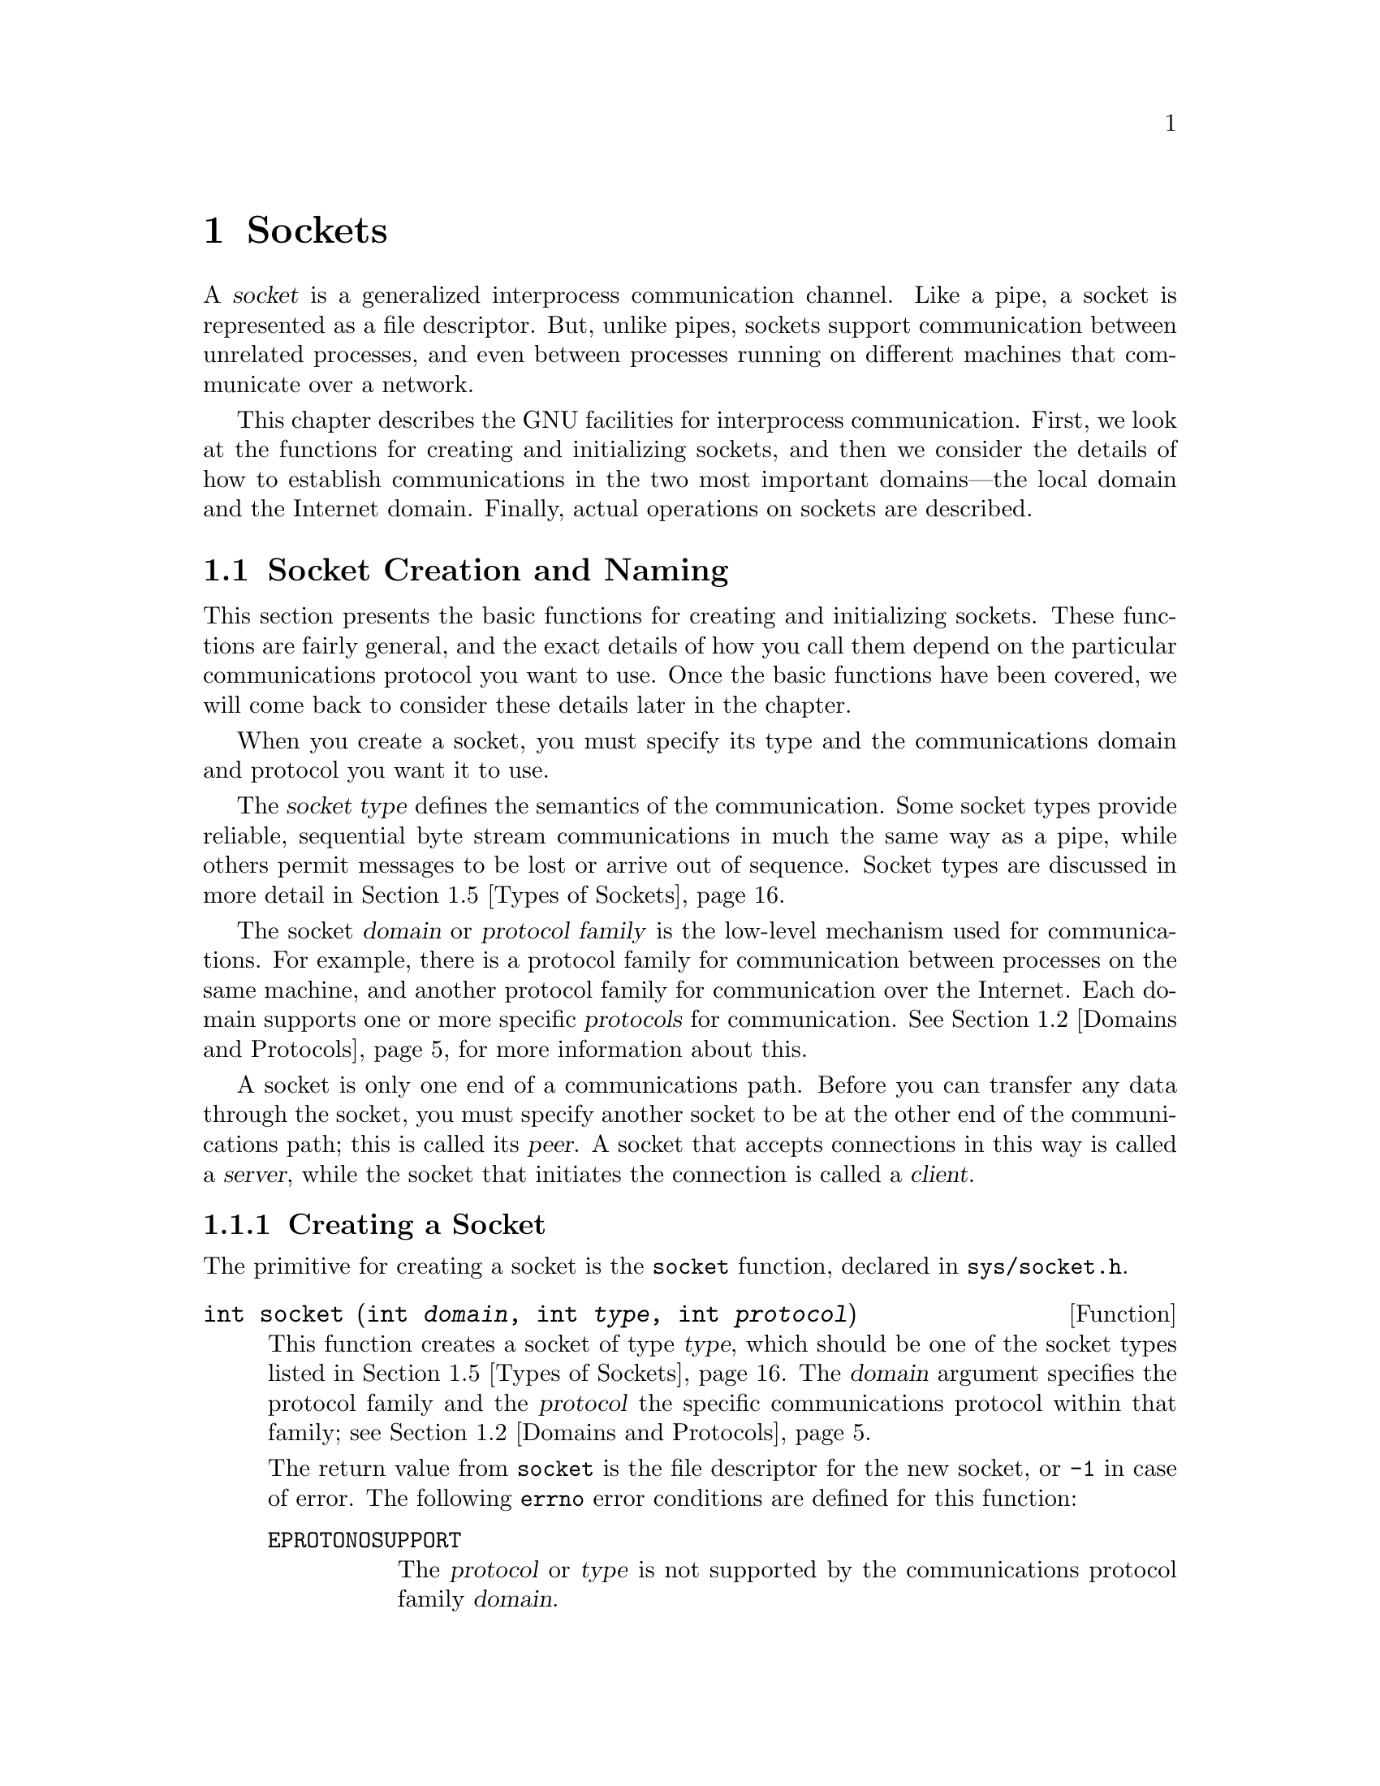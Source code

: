 @node Sockets, Low-Level Terminal Interface, Pipes and FIFOs, Top
@chapter Sockets

@cindex socket
@cindex interprocess communication, with sockets
A @dfn{socket} is a generalized interprocess communication channel.
Like a pipe, a socket is represented as a file descriptor.  But, unlike
pipes, sockets support communication between unrelated processes, and
even between processes running on different machines that communicate
over a network.

This chapter describes the GNU facilities for interprocess
communication.  First, we look at the functions for creating and
initializing sockets, and then we consider the details of how to establish
communications in the two most important domains---the local domain
and the Internet domain.  Finally, actual operations on sockets
are described.

@menu
* Socket Creation and Naming::  Functions for creating and
                                 initializing sockets.
* Domains and Protocols::       How to specify the communications
			         protocol for a socket.
* Local Domain::                Details about the local (Unix) domain.
* Internet Domain::             Details about the Internet domain.
* Types of Sockets::            Different socket types have different
				 semantics for data transmission.
* Byte Stream Sockets::         Operations on sockets with connection
				 state.
* Datagram Socket Operations::  Operations on datagram sockets.
* Socket Options::              Miscellaneous low-level socket options.
@end menu


@node Socket Creation and Naming, Domains and Protocols,  , Sockets
@section Socket Creation and Naming

This section presents the basic functions for creating and initializing
sockets.  These functions are fairly general, and the exact details
of how you call them depend on the particular communications protocol
you want to use.  Once the basic functions have been covered, we will
come back to consider these details later in the chapter.

When you create a socket, you must specify its type and the
communications domain and protocol you want it to use.

@cindex socket type
@cindex type, of a socket
The @dfn{socket type} defines the semantics of the communication.
Some socket types provide reliable, sequential byte stream communications
in much the same way as a pipe, while others permit messages to be
lost or arrive out of sequence.  Socket types are discussed in more
detail in @ref{Types of Sockets}.

@cindex socket domain
@cindex domain, for socket
@cindex protocol family, for socket
@cindex socket protocol family
@cindex protocol, for socket
@cindex socket protocol
The socket @dfn{domain} or @dfn{protocol family} is the low-level
mechanism used for communications.  For example, there is a protocol
family for communication between processes on the same machine, and
another protocol family for communication over the Internet.  Each
domain supports one or more specific @dfn{protocols} for communication.
@xref{Domains and Protocols}, for more information about this.

@cindex peer socket
@cindex server socket
@cindex client socket
A socket is only one end of a communications path.  Before you can
transfer any data through the socket, you must specify another socket to
be at the other end of the communications path; this is called its
@dfn{peer}.  A socket that accepts connections in this way is called a
@dfn{server}, while the socket that initiates the connection is called
a @dfn{client}.

@menu
* Creating a Socket::           How to open a socket.
* Closing a Socket::            How to close a socket.
* Socket Naming::               You must associate a name with a socket
				 before it can receive data.
* Socket Pairs::                These are created like pipes.
@end menu

@node Creating a Socket, Closing a Socket,  , Socket Creation and Naming
@subsection Creating a Socket
@cindex creating a socket
@cindex socket, creating
@cindex opening a socket

The primitive for creating a socket is the @code{socket} function,
declared in @file{sys/socket.h}.
@pindex sys/socket.h

@comment sys/socket.h
@comment BSD
@deftypefun int socket (int @var{domain}, int @var{type}, int @var{protocol})
This function creates a socket of type @var{type}, which should be one
of the socket types listed in @ref{Types of Sockets}.  The @var{domain}
argument specifies the protocol family and the @var{protocol} the
specific communications protocol within that family; see @ref{Domains and
Protocols}.

The return value from @code{socket} is the file descriptor for the new
socket, or @code{-1} in case of error.  The following @code{errno} error
conditions are defined for this function:

@table @code
@item EPROTONOSUPPORT
The @var{protocol} or @var{type} is not supported by the communications
protocol family @var{domain}.

@item EMFILE
The process already has too many file descriptors open.

@item ENFILE
The system already has too many file descriptors open.

@item EACCESS
The process does not have privilege to create a socket of the specified
@var{type} or @var{protocol}.

@item ENOBUFS
The system ran out of internal buffer space.
@end table
@end deftypefun

Sockets are two-way communications channels.  That is, you can read or
write at either end of the connection.  Like pipes, sockets do not
support file positioning operations.


@node Closing a Socket, Socket Naming, Creating a Socket, Socket Creation and Naming
@subsection Closing a Socket
@cindex socket, closing
@cindex closing a socket
@cindex shutting down a socket

When you are finished using a socket, you can simply close its
file descriptor with @code{close}; see @ref{Opening and Closing Files}.
If there is still data waiting to be transmitted over the connection,
normally @code{close} tries to complete this transmission.  You
can control this behavior using the @code{SO_LINGER} socket option;
see @ref{Socket Options}.

To shut down a socket more cleanly, call @code{shutdown} before calling
@code{close}.  This function is declared in @file{sys/socket.h}.
@pindex sys/socket.h

@comment sys/socket.h
@comment BSD
@deftypefun int shutdown (int @var{filedes}, int @var{how})
The @code{shutdown} function shuts down the socket @var{filedes}.  The
@var{how} argument specifies what action to perform:

@table @code
@item 0
Disable further receive operations on this socket.

@item 1
Disable further send operations on this socket.

@item 2
Disable both receive and send operations.
@end table

The return value is @code{0} on success and @code{-1} on failure.  The
following @code{errno} error conditions are defined for this function:

@table @code
@item EBADF
The @var{filedes} is not a valid file descriptor.

@item ENOTSOCK
The @var{filedes} is not a socket.

@item ENOTCONN
The @var{filedes} is not connected.
@end table
@end deftypefun


@node Socket Naming, Socket Pairs, Closing a Socket, Socket Creation and Naming
@subsection Socket Naming

@cindex binding a name to a socket
@cindex socket name binding
When a socket is created with the @code{socket} function, it initially
has no name assigned to it.  Before other processes can send data
to this socket, you must assign it a name.  This process is called
@dfn{binding} the name to the socket, and is performed with the @code{bind}
function.

Only sockets belonging to server processes need to be named.  You can
also call @code{bind} to establish the name of the socket on the client
side, but this is optional; a name is assigned automatically if you
don't.

The details of how sockets are named vary depending on the particular
domain of the socket.  @xref{Local Domain}, or @ref{The Internet
Domain}, for specific information.

Here are descriptions of the functions for setting or inquiring about
the name of a socket.  The prototypes for these functions are in the
header file @file{sys/socket.h}
@pindex sys/socket.h

@comment sys/socket.h
@comment BSD
@deftypefun int bind (int @var{filedes}, struct sockaddr *@var{addr}, size_t @var{length})
The @code{bind} function assigns a name to the socket @var{filedes}.  The
@var{addr} and @var{length} arguments specify the name; the format of this
information depends on the socket domain.

The return value is @code{0} on success and @code{-1} on failure.  The
following @code{errno} error conditions are defined for this function:

@table @code
@item EBADF
The @var{filedes} argument is not a valid file descriptor.

@item ENOTSOCK
The @var{filedes} argument is not a socket.

@item EADDRNOTAVAIL
The specified address is not available on this machine.

@item EADDRINUSE
Some other socket is already using the specified address.

@item EINVAL
The @var{filedes} has already been bound to a name.

@item EACCESS
You do not have permission to access the requested address.
@end table

Additional errors may be detected depending on the particular domain
of the socket.
@end deftypefun

@comment sys/socket.h
@comment BSD
@deftypefun int getsockname (int @var{filedes}, struct sockaddr *@var{addr}, size_t *@var{length_ptr})
The @code{getsockname} information returns information about the name
of the socket @var{filedes} in the locations specified by the @var{addr} 
and @var{length_ptr} arguments.  Note that the @var{length_ptr} is a pointer;
you should initialize it to be the allocation size of @var{addr}, and on
return it contains the actual size of the name.  Again, the format of the
information depends on the socket domain.

The return value is @code{0} on success and @code{-1} on error.  The
following @code{errno} error conditions are defined for this function:

@table @code
@item EBADF
The @var{filedes} argument is not a valid file descriptor.

@item ENOTSOCK
The @var{filedes} argument is not a socket.

@item ENOBUFS
There are not enough internal buffers available for the operation.
@end table
@end deftypefun

@comment sys/socket.h
@comment BSD
@deftp {struct Type} sockaddr
Since the format of socket addresses varies depending on the domain of
the socket, the functions that deal with socket names treat them as a
byte vector prefixed with a code that identifies the format of the data
which follows.  In the function prototypes, this is declared as a
@code{struct sockaddr *}, but in actual practice there is a separate
@code{struct} type for each address family.  You just cast the pointer
as necessary.

The basic @code{struct sockaddr} type has the following members:

@table @code
@item unsigned short int sa_family
This is the socket address family, and identifies the format of the
data which follows.

@item char sa_data[14]
This is the actual socket address data.  
@end table
@end deftp

You can use these symbolic constants to identify the address family:

@comment sys/socket.h
@comment BSD
@deftypevr Macro int AF_UNSPEC
This is the unspecified address family.
@end deftypevr

@comment sys/socket.h
@comment GNU
@deftypevr Macro int AF_LOCAL
This is the address family for sockets in the local domain.  @xref{The
Local Domain}.

@strong{Incomplete:}  This isn't actually in the header file yet!!!
@end deftypevr

@comment sys/socket.h
@comment BSD
@deftypevr Macro int AF_UNIX
This is a synonym for @code{AF_LOCAL}.
@end deftypevr

@comment sys/socket.h
@comment BSD
@deftypevr Macro int AF_INET
This is the address family for sockets in the Internet domain.
@xref{Internet Domain}.
@end deftypevr

@strong{Incomplete:}  There are a bunch more of these.


@node Socket Pairs,  , Socket Naming, Socket Creation and Naming
@subsection Socket Pairs
@cindex creating a socket pair
@cindex socket pair
@cindex opening a socket pair

A @dfn{socket pair} consists of a pair of connected (but unnamed)
sockets.  It is very similar to a pipe and is used in much the same way.
Socket pairs are created with the @code{socketpair} function, declared
in @file{sys/socket.h}.  (Compare this function with the @code{pipe}
function; see @ref{Creating a Pipe}.)
@pindex sys/socket.h

@comment sys/socket.h
@comment BSD
@deftypefun int socketpair (int @var{domain}, int @var{type}, int @var{protocol}, int @var{filedes}[2])
This function creates a socket pair, returning the file descriptors in
@code{@var{filedes}[0]} and @code{@var{filedes}[1]}.  The socket pair
is a full-duplex communications channel, so that both reading and writing
may be performed at either end.

The @var{domain}, @var{type}, and @var{protocol} are interpreted as for
the @code{socket} function; see @ref{Creating a Socket}.

The @code{socketpair} function returns @code{0} on success and @code{-1}
on failure.  The following @code{errno} error conditions are defined
for this function:

@table @code
@item EMFILE
The process has too many file descriptors open.

@item EAFNOSUPPORT
The specified address family is not supported.

@item EPROTONOSUPPORT
The specified protocol is not supported.

@item EOPNOTSUPP
The specified protocol does not support the creation of socket pairs.
@end table

@strong{Incomplete:}  The BSD manual says socket pairs are only supported
in the local domain.  Is this true of the GNU system also?
@end deftypefun



@node Domains and Protocols, Local Domain, Socket Creation and Naming, Sockets
@section Domains and Protocols

The header file @file{sys/socket.h} defines these symbolic constants
that name various domains (or protocol families).  You can use these
macros as values for the @var{domain} argument to the @code{socket} or
@code{socketpair} functions.
@pindex sys/socket.h

@comment sys/socket.h
@comment GNU
@deftypevr Macro int PF_LOCAL
This is the domain local to the host machine.  The local domain is
discussed in more detail in @ref{Local Domain}.

@strong{Incomplete:}  This isn't actually in the header file yet!!!
@end deftypevr

@comment sys/socket.h
@comment BSD
@deftypevr Macro int PF_UNIX
This is a synonym for @code{PF_LOCAL}.
@end deftypevr

@comment sys/socket.h
@comment BSD
@deftypevr Macro int PF_INET
This is the Internet protocol (IP) family.  @xref{Internet Domain},
for more information.
@end deftypevr

@strong{Incomplete:} These are only the most important protocol
families.  This chapter includes detailed information about socket
naming conventions and specific protocols for these domains.  There
are several other domains defined in @file{sys/socket.h}, but who
knows about the details of using them?

Each domain can support multiple protocols.  Normally, though, you can
just use the default protocol for the domain.  You do this by providing
a value of @code{0} as the @var{protocol} argument when creating a
socket with @code{socket} or @code{socketpair}.


@node Local Domain, Internet Domain, Domains and Protocols, Sockets
@section The Local Domain
@cindex local domain, for sockets

This section describes the details of the local domain, @code{PF_LOCAL}.
This is also known as the Unix domain, @code{PF_UNIX}.

In the local domain, socket names are file names.  This effectively
allows processes on hosts that share a common file system to
communicate.

You can specify any file name you want as the name of the socket.
However, you must have write permission on the directory containing the
file.  It's typical to put these files in the @file{/tmp} directory.

@strong{Incomplete:}  Can you fiddle with file protections to restrict
access to the socket?

The structure for specifying socket names in the local domain is
defined in the header file @file{sys/un.h}:
@pindex sys/un.h

@comment sys/un.h
@comment BSD
@deftp {struct Type} sockaddr_un
This structure is used to specify local domain socket addresses.  It has
the following members:

@table @code
@item short int sun_family
This identifies the address family or format of the socket address.  You
should assign a value of @code{AF_LOCAL} (or @code{AF_UNIX}) to this
member.  @xref{Socket Naming}.

@item char sun_path[108]
This is the file name to use.
@end table
@end deftp

The @var{length} parameter associated with socket names in the local
domain is computed as the sum of the size of the address family
component of the address structure, and the string length (@emph{not}
the allocation size!) of the file name string.

After you close a socket in the local domain, you should delete the file.
Use @code{unlink} or @code{remove} to do this; see @ref{Deleting Files}.

The default communications protocol (protocol number @code{0}) is the
only one supported by the local domain.

@strong{Incomplete:}  Is this correct?  I couldn't find any mention
of other protocols.

Here is an example showing how to create and name a socket in the local
domain.

@comment This example is from lsockserver.c.
@example
#include <sys/socket.h>
#include <stdio.h>
#include <sys/un.h>
#include <errno.h>
#include <stdlib.h>

int make_named_socket (const char *filename)
@{
  struct sockaddr_un name;
  int sock, status;
  size_t size;

  /* @r{Create the socket.} */
  
  sock = socket (PF_UNIX, SOCK_DGRAM, 0);
  if (sock < 0) @{
    perror ("socket");
    exit (EXIT_FAILURE);
  @}

  /* @r{Bind a name to the socket.} */

  name.sun_family = AF_UNIX;
  strcpy (name.sun_path, filename);
  size = strlen (name.sun_path) + sizeof (name.sun_family);
  status = bind (sock, (struct sockaddr *)&name, size);
  if (size < 0) @{
    perror ("bind");
    exit (EXIT_FAILURE);
  @}

  return sock;
@}
@end example

@node Internet Domain, Types of Sockets, Local Domain, Sockets
@section The Internet Domain
@cindex Internet domain, for sockets

This section describes the details the protocols and socket naming
conventions used in the Internet domain, @code{PF_INET}.

@menu
* Protocols Database::          Selecting a communications protocol.
* Internet Socket Naming::      How socket names are specified in the
                                 Internet domain.
* Internet Host Addresses::     Hosts are assigned addresses that are
                                 numbers. 
* Hosts Database::              A host may also have a symbolic host name.
* Services Database::           Ports may also have symbolic names.
* Networks Database::           There is also a database for network names.
* Byte Order Conversion::       Different hosts may use different byte
                                 ordering conventions; you need to
                                 canonicalize host address and port
                                 numbers. 
* Internet Socket Example::     Putting it all together.
@end menu

@node Protocols Database, Internet Socket Naming,  , Internet Domain
@subsection Protocols Database
@cindex protocols database

@cindex TCP (Internet protocol)
The default communications protocol for the Internet domain is TCP
(``transmission control protocol'').  This is adequate for just about
all normal purposes.  Unless you are trying to do something really
wizardly, just specify the default protocol @code{0} when you create the
socket, and don't bother with the rest of this section.

@pindex /etc/protocols
Internet protocols are generally specified by a name instead of a
number.  The network protocols that a host knows about are stored in a
database.  This is usually either derived from the file
@file{/etc/protocols}, or it may be an equivalent provided by a name
server.  You look up the protocol number associated with a named
protocol in the database using the @code{getprotobyname} function.

Here are detailed descriptions of the utilities for accessing the
protocols database.  These are declared in @file{netdb.h}.
@pindex netdb.h

@comment netdb.h
@comment BSD
@deftp {struct Type} protoent
This data type is used to represent entries in the network protocols
database.  It has the following members:

@table @code
@item char *p_name
This is the official name of the protocol.

@item char **p_aliases
These are alternate names for the protocol, specified as an array of
strings.  The last element of the array is a null pointer.

@item int p_proto
This is the protocol number; use this member as the @var{protocol}
argument to @code{socket}.
@end table
@end deftp

You can use @code{getprotobyname} and @code{getprotobynumber} to search
the protocols database for a specific protocol.  The information is
returned in a statically-allocated structure; you must copy the
information if you need to save it across calls.

@comment netdb.h
@comment BSD
@deftypefun {struct protoent *} getprotobyname (const char *@var{name})
The @code{getprotobyname} function returns information about the network
protocol named @var{name}.  If the lookup fails, a null pointer is
returned.
@end deftypefun

@comment netdb.h
@comment BSD
@deftypefun {struct protoent *} getprotobynumber (int @var{protocol})
The @code{getprotobynumber} function returns information about the
network protocol with number @var{protocol}.  If the lookup fails, a
null pointer is returned.
@end deftypefun

You can also scan the protocols database by using @code{setprotoent},
@code{getprotoent}, and @code{endprotoent}.

@comment netdb.h
@comment BSD
@deftypefun void setprotoent (int @var{stayopen})
This function opens and rewinds the protocols database.  If the
@var{stayopen} argument is true, the database stays open after calls to
@code{getprotobyname} or @code{getprotobynumber}.
@end deftypefun

@comment netdb.h
@comment BSD
@deftypefun {struct protoent *} getprotoent (void)
This function returns the next entry in the protocols database.  A null
pointer is returned if there are no more entries.
@end deftypefun

@comment netdb.h
@comment BSD
@deftypefun void endprotoent (void)
This function closes the protocols database.
@end deftypefun


@node Internet Socket Naming, Internet Host Addresses, Protocols Database, Internet Domain
@subsection Internet Socket Naming

In the Internet domain, socket names are a triple consisting of a
protocol, a host address, and a port on that host.  The protocol is
implicit, however; all this really means is that different protocols can
use the same port numbers without colliding, and you have to be careful
to use the right protocol that the server is expecting.

The data type for representing socket addresses in the Internet domain
is defined in the header file @file{netinet/in.h}.
@pindex netinet/in.h

@comment netinet/in.h
@comment BSD
@deftp {struct Type} sockaddr_in
This is the data type used to represent socket addresses in the
Internet domain.  It has the following members:

@table @code
@item short int sin_family
This identifies the address family or format of the socket address.  You
should assign a value of @code{AF_INET} to this member.  @xref{Socket Naming}.

@item unsigned short int sin_port
This is the port number.  @xref{Services Database}, for information about
what to put in this member.

@item struct in_addr sin_addr
This is the Internet address of the host machine.  @xref{Internet Host
Addresses}, and @ref{Hosts Database}, for information about how to
get a value to store here.
@end table
@end deftp

The @var{length} parameter associated with socket names in the Internet
domain is computed as @code{sizeof (struct sockaddr_in)}.


@node Internet Host Addresses, Hosts Database, Internet Socket Naming, Internet Domain
@subsection Internet Host Addresses

@cindex host address, Internet
@cindex Internet host address
The first step in building a socket name in the Internet domain is
determining the @dfn{host address}.  This is an identifier that
uniquely identifies a particular machine on the Internet.

Host addresses are represented internally as @code{struct in_addr}
objects, although in some situations you need to cast this to a
@code{unsigned long int} or just treat it as a block of memory; unfortunately,
the interfaces to the various functions for manipulating addresses are
not at all consistent about this.

Externally, host addresses are specified as strings like
@samp{128.52.46.32}.  A machine may also have a @dfn{host name} that is
a string; for example, @samp{churchy.gnu.ai.mit.edu}.  This section
discusses the numeric form of host addresses only.  To map a host name
onto an address, you need to call @code{gethostbyname}; this function is
discussed in @ref{Hosts Database}.

@cindex network number
@cindex local network address number
An Internet host address is a number containing of four bytes of data,
and consists of a @dfn{network number} and a @dfn{local network address
number} within that network.  Network numbers are registered with the
Network Information Center (NIC), and are divided into three
classes---A, B, and C.  The local network address numbers of individual
machines are registered with the administrator of the particular
network.

Class A networks have single-byte addresses in the range 0 to 127.
There are only a small number of Class A networks, but they can each
support a very large number of hosts.  Medium-sized Class B networks
have two-byte addresses, with the first byte in the range 128 to 191.
Class C networks are the smallest; they have three-byte addresses, with
the first byte in the range 192-255.  The remaining bytes of the
Internet address specify the local network address number.

The Class A network 0 is reserved for broadcast to all networks.  In
addition, the host number 0 within each network is reserved for broadcast 
to all hosts in that network.

The Class A network 127 is reserved for loopback; you can always use
the Internet address @samp{127.0.0.1} to refer to the host machine.

Since a single machine can be a member of multiple networks, it can have
multiple Internet host addresses.  However, there is never more than one
machine with the same host address.

@cindex standard dot notation, for Internet addresses
@cindex dot notation, for Internet addresses
There are four forms of the @dfn{standard dot notation} for Internet
addresses:

@table @code
@item @var{a}.@var{b}.@var{c}.@var{d}
This specifies all four bytes of the address individually.

@item @var{a}.@var{b}.@var{c}
The last part of the address, @var{c}, is interpreted as a 2-byte quantity.
This is useful for specifying host addresses in a Class B network with
network address number @code{@var{a}.@var{b}}.

@item @var{a}.@var{b}
The last part of the address, @var{c}, is interpreted as a 3-byte quantity.
This is useful for specifying host addresses in a Class A network with
network address number @var{a}.

@item @var{a}
If only one part is given, this corresponds directly to the host address
number.
@end table

Within each part of the address, the usual C conventions for specifying
the radix apply.  In other words, a leading @samp{0x} or @samp{0X} implies
hexadecimal radix; a leading @samp{0} implies octal; and otherwise decimal
radix is assumed.

The following basic definitions for Internet addresses appear in the
header file @file{netinet/in.h}:
@pindex netinet/in.h

@comment netinet/in.h
@comment BSD
@deftp {struct Type} in_addr
This is the data type representing an Internet host address.  You can
cast this structure type to a @code{unsigned long int} to get the host address
number.
@end deftp

@comment netinet/in.h
@comment BSD
@deftypevr Macro {unsigned long int} INADDR_ANY
This constant can be used to specify the address of the host computer;
it is essentially equivalent to saying that any of the host addresses of
the machine the program is running on may be used by connection
requests.
@end deftypevr

These additional functions for manipulating Internet addresses are
declared in @file{arpa/inet.h}:
@pindex arpa/inet.h

@comment arpa/inet.h
@comment BSD
@deftypefun {unsigned long int} inet_addr (const char *@var{name})
This function converts the address @var{name} from the standard dot
notation into a host address number.
@end deftypefun

@comment arpa/inet.h
@comment BSD
@deftypefun {unsigned long int} inet_network (const char *@var{name})
This function extracts the network address number from the address 
@var{name}, which is given in the standard dot notation.
@end deftypefun

@comment arpa/inet.h
@comment BSD
@deftypefun {char *} inet_ntoa (struct in_addr @var{addr})
This function converts the Internet address @var{addr} to a string in
the standard dot notation.  The return value is a pointer into a
statically-allocated buffer; this can be overwritten on subsequent calls,
so you should copy the data if you need to save it.
@end deftypefun

@comment arpa/inet.h
@comment BSD
@deftypefun {struct in_addr} inet_makeaddr (int @var{net}, int @var{lna})
This function makes an Internet host address by combining the 
network number @var{net} with the local network address number @var{lna}.
@end deftypefun

@comment arpa/inet.h
@comment BSD
@deftypefun int inet_lnaof (struct in_addr @var{addr})
This function returns the local network address number part of the Internet
host address @var{addr}.
@end deftypefun

@comment arpa/inet.h
@comment BSD
@deftypefun int inet_netof (struct in_addr @var{addr})
This function returns the network address number part of the Internet host
address @var{addr}.
@end deftypefun

All of the functions listed in this section represent Internet addresses
in network byte order, and network numbers and local network address
numbers in host byte order.  @xref{Byte Order Conversion}.


@node Hosts Database, Services Database, Internet Host Addresses, Internet Domain
@subsection Hosts Database
@cindex hosts database
@cindex converting host name to address
@cindex converting host address to name

Besides the standard dot notation for Internet addresses, you can also
refer to a host by a symbolic name.  The advantage of a symbolic name is
that it is usually easier to remember.  For example, the machine with
Internet address @samp{128.52.46.32} is also known as
@samp{churchy.gnu.ai.mit.edu}; and other machines that belong to the
same network can reference it simply as @samp{churchy}.

@pindex /etc/hosts
Internally, the system uses a database to keep track of the mapping
between host names and host numbers.  This database is usually either
the file @file{/etc/hosts} or an equivalent provided by a name server.
The utilities for accessing this database are declared in @file{netdb.h}.
@pindex netdb.h

@comment netdb.h
@comment BSD
@deftp {struct Type} hostent
This data type is used to represent an entry in the hosts database.  It
has the following members:

@table @code
@item char *h_name
This is the ``official'' name of the host.

@item char **h_aliases
These are alternative names for the host, represented as a null-terminated
vector of strings.

@item int h_addrtype
This is the host address type; its value is always @code{AF_INET}.
@xref{Socket Naming}.

@item int h_length
This is the length, in bytes, of each address.

@item char **h_addr_list
This is the vector of addresses for the host.  (Recall that the host
might be connected to multiple networks and have different addresses on
each one.)  The vector is terminated by a null pointer.

@item char *h_addr
This is a synonym for @code{h_addr_list[0]}; in other words, it is the
first host address.
@end table
@end deftp

As far as the host database is concerned, each address is just a block
of memory @code{h_length} bytes long.  But in other contexts there is an
implicit assumption that you can cast this to a @code{struct in_addr} or
a @code{unsigned long int}.  Host addresses in a @code{struct hostent}
structure are always given in network byte order; see @ref{Byte Order
Conversion}.

You can use @code{gethostbyname} or @code{gethostbyaddr} to search the
hosts database for information about a particular host.  The information
is returned in a statically-allocated structure; you must copy the
information if you need to save it across calls.

@comment netdb.h
@comment BSD
@deftypefun {struct hostent *} gethostbyname (const char *@var{name})
The @code{gethostbyname} function returns information about the host
named @var{name}.  If the lookup fails, a null pointer is returned.
@end deftypefun

@comment netdb.h
@comment BSD
@deftypefun {struct hostent *} gethostbyaddr (const char *@var{addr}, int @var{length}, int @var{type})
The @code{gethostbyaddr} function returns information about the host
with Internet address @var{addr}.  The @var{length} argument is the size
(in bytes) of the @var{addr}.  The @var{type} is the type of the
address; for an Internet address, specify a value of @code{AF_INET}.

If the lookup fails, a null pointer is returned.
@end deftypefun

@vindex h_errno
If the name lookup by @code{gethostbyname} or @code{gethostbyaddr}
fails, you can get more information about the specific error code by
looking at the value of the variable @code{h_errno}.  If your program
uses this variable, you need to declare it like this:

@example
extern int h_errno;
@end example

The value of @code{h_errno} can be one of the following symbolic constants:

@comment netdb.h
@comment BSD
@deftypevr Macro int HOST_NOT_FOUND
No such host is known.
@end deftypevr

@comment netdb.h
@comment BSD
@deftypevr Macro int TRY_AGAIN
This condition happens when the name server could not be contacted.
If you trying again later, the request may succeed.
@end deftypevr

@comment netdb.h
@comment BSD 
@deftypevr Macro int NO_RECOVERY 
A non-recoverable error occurred.
@end deftypevr

@comment netdb.h
@comment BSD
@deftypevr Macro int NO_ADDRESS
The host database contains an entry for the name, but it doesn't have an
associated Internet address.
@end deftypevr

@strong{Incomplete:} Is there some similar error-reporting mechanism
for the other server-based databases?  

You can also scan the hosts database using @code{sethostent},
@code{gethostent}, and @code{endhostent}.

@comment netdb.h
@comment BSD
@deftypefun void sethostent (int @var{stayopen})
This function opens and rewinds the hosts database.  If the
@var{stayopen} argument is true, the database stays open after calls to
@code{gethostbyname} or @code{gethostbyaddr}.
@end deftypefun

@comment netdb.h
@comment BSD
@deftypefun {struct hostent *} gethostent (void)
This function returns the next entry in the hosts database.  A null
pointer is returned if there are no more entries.
@end deftypefun

@comment netdb.h
@comment BSD
@deftypefun void endhostent (void)
This function closes the hosts database.
@end deftypefun


@node Services Database, Networks Database, Hosts Database, Internet Domain
@subsection Services Database
@cindex services database
@cindex converting service name to port number
@cindex converting port number to service name

Once you have figured out the address of the host you wish to talk to,
the next step is to figure out which specific port on that machine to
use.

Port numbers less than 1024 are reserved for ``well-known'' services, or
system daemons such as the servers for @code{finger} and @code{telnet}.
Again, there is a database that keeps track of these, and you can use
the @code{getservbyname} function to map a service name onto a port
number.

Typically, only privileged system-level processes that are run
automatically are registered in the services database.  If you are
writing your own user-level server, you can simply choose an arbitrary
port number greater than or equal to 1024 for it to accept connections
on.

There aren't any built-in protection mechanisms for controlling
access to ports.  If you want to restrict access to your server, you
should have it examine the addresses associated with connection requests
or implement some other handshaking or identification protocol.

@pindex /etc/services
The database that keeps track of ``well-known'' services is usually
either the file @file{/etc/services} or an equivalent from a name server.
You can use these utilities, declared in @file{netdb.h}, to access
the services database.
@pindex netdb.h

@comment netdb.h
@comment BSD
@deftp {struct Type} servent
This data type holds information about entries from the services database.
It has the following members:

@table @code
@item char *s_name
This is the ``official'' name of the service.

@item char **s_aliases
These are alternate names for the service, represented as an array of
strings.  A null pointer terminates the array.

@item int s_port
This is the port number for the service.  Port numbers are given in
network byte order; see @ref{Byte Order Conversion}.

@item char *s_proto
This is the name of the protocol to use with this service.
@xref{Protocols Database}.
@end table
@end deftp

To get information about a particular service, use the
@code{getservbyname} or @code{getservbyport} functions.  The information
is returned in a statically-allocated structure; you must copy the
information if you need to save it across calls.

@comment netdb.h
@comment BSD
@deftypefun {struct servent *} getservbyname (const char *@var{name}, const char *@var{proto})
The @code{getservbyname} function returns information about the service
named @var{name} using protocol @var{proto}.  If the lookup fails, a
null pointer is returned.
@end deftypefun

@comment netdb.h
@comment BSD
@deftypefun {struct servent *} getservbyport (int @var{port}, const char *@var{proto})
The @code{getservbyport} function returns information about the service
at port @var{port} using protocol @var{proto}.  If the lookup fails, a
null pointer is returned.
@end deftypefun

You can also scan the services database using @code{setservent},
@code{getservent}, and @code{endservent}.

@comment netdb.h
@comment BSD
@deftypefun void setservent (int @var{stayopen})
This function opens and rewinds the services database.  If the
@var{stayopen} argument is true, the database stays open after calls to
@code{getservbyname} or @code{getservbyport}.
@end deftypefun

@comment netdb.h
@comment BSD
@deftypefun {struct servent *} getservent (void)
This function returns the next entry in the services database.  A null
pointer is returned if there are no more entries.
@end deftypefun

@comment netdb.h
@comment BSD
@deftypefun void endservent (void)
This function closes the services database.
@end deftypefun


@node Networks Database, Byte Order Conversion, Services Database, Internet Domain
@subsection Networks Database
@cindex networks database
@cindex converting network number to network name
@cindex converting network name to network number

@pindex /etc/networks
There is also a database that keeps track of all the known networks.
This is usually either the file @file{/etc/networks} or an equivalent
from a name server.  

The following utilities for accessing the networks database are declared
in @file{netdb.h}.  You usually don't have to worry about the networks
database to write a program that uses sockets; the information is
presented here for completeness only.
@pindex netdb.h

@comment netdb.h
@comment BSD
@deftp {struct Type} netent
This data type is used to represent information about entries in the
networks database.  It has the following members:

@table @code
@item char *n_name
This is the ``official'' name of the network.

@item char **n_aliases
These are alternative names for the network, represented as a vector
of strings.  A null pointer terminates the array.

@item int n_addrtype
This is the type of the network number; this is always equal to
@code{AF_INET} for Internet networks.

@item unsigned long int n_net
This is the network number.  Network numbers are returned in host
byte order; see @ref{Byte Order Conversion}.
@end table
@end deftp

Use the @code{getnetbyname} or @code{getnetbyaddr} functions to search
the networks database for information about a specific network.  The
information is returned in a statically-allocated structure; you must
copy the information if you need to save it.

@comment netdb.h
@comment BSD
@deftypefun {struct netent *} getnetbyname (const char *@var{name})
The @code{getnetbyname} function returns information about the network
named @var{name}.  If the lookup fails, a null pointer is returned.
@end deftypefun

@comment netdb.h
@comment BSD
@deftypefun {struct netent *} getnetbyaddr (long @var{net}, int @var{type})
The @code{getnetbyaddr} function returns information about the network
of type @var{type} with number @var{net}.  You should specify a value of
@code{AF_INET} for the @var{type} argument for Internet networks.  

If the lookup fails, a null pointer is returned.
@end deftypefun

You can also scan the networks database using @code{setnetent},
@code{getnetent}, and @code{endnetent}.

@comment netdb.h
@comment BSD
@deftypefun void setnetent (int @var{stayopen})
This function opens and rewinds the networks database.  If the
@var{stayopen} argument is true, the database stays open after calls to
@code{getnetbyname} or @code{getnetbyaddr}.
@end deftypefun

@comment netdb.h
@comment BSD
@deftypefun {struct netent *} getnetent (void)
This function returns the next entry in the networks database.  A null
pointer is returned if there are no more entries.
@end deftypefun

@comment netdb.h
@comment BSD
@deftypefun void endnetent (void)
This function closes the networks database.
@end deftypefun


@node Byte Order Conversion, Internet Socket Example, Networks Database, Internet Domain
@subsection Byte Order Conversion
@cindex byte order conversion, for socket
@cindex converting byte order

@cindex network byte order
Finally, there is one more wrinkle: the byte ordering of the data in the
@code{sin_port} and @code{sin_addr} members of the @code{sockaddr_in}
structure must be canonicalized into the @dfn{network byte order}.  This
ensures that machines that use different native byte ordering conventions
can still talk to each other.  If you don't do this, your program may fail
when running on or talking to other kinds of machines.

If you use @code{getservbyname} and @code{gethostbyname} or
@code{inet_addr} to get the port number and host address, the values are
already in the network byte order, and you can copy them directly into
the @code{sockaddr_in} structure.

Otherwise, you have to convert the values explicitly.  Use
@code{htons} and @code{ntohs} to convert values for the @code{sin_port}
member.  Use @code{htonl} and @code{ntohl} to convert values for the
@code{sin_addr} member.  (Remember, @code{struct in_addr} is equivalent
to @code{unsigned long int}.)  These functions are declared in
@file{netinet/in.h}.
@pindex netinet/in.h

@comment netinet/in.h
@comment BSD
@deftypefun {unsigned short int} htons (unsigned short int @var{hostshort})
This function converts the @code{short} integer @var{hostshort} from
host byte order to network byte order.
@end deftypefun

@comment netinet/in.h
@comment BSD
@deftypefun {unsigned short int} ntohs (unsigned short int @var{netshort})
This function converts the @code{short} integer @var{netshort} from
network byte order to host byte order.
@end deftypefun

@comment netinet/in.h
@comment BSD
@deftypefun {unsigned long int} htonl (unsigned long int @var{hostlong})
This function converts the @code{long} integer @var{hostlong} from
host byte order to network byte order.
@end deftypefun

@comment netinet/in.h
@comment BSD
@deftypefun {unsigned long int} ntohl (unsigned long int @var{netlong})
This function converts the @code{long} integer @var{netlong} from
network byte order to host byte order.
@end deftypefun

@node Internet Socket Example,  , Byte Order Conversion, Internet Domain
@subsection Internet Socket Example

Here is an example showing how to create and name a socket in the
Internet domain.  Since the newly created socket exists on the local
machine that the program is running on, this example uses @code{INADDR_ANY}
as the host address.

@comment This example is from isockserver.c.
@example
#include <sys/socket.h>
#include <netdb.h>
#include <netinet/in.h>
#include <sys/types.h>
#include <stdio.h>
#include <errno.h>
#include <stdlib.h>

int make_socket (unsigned short int port)
@{
  int sock, status;
  struct sockaddr_in name;
  unsigned long int addr;

  /* @r{Create the socket.} */
  sock = socket (PF_INET, SOCK_STREAM, 0);
  if (sock < 0) @{
    perror ("socket");
    exit (EXIT_FAILURE);
  @}

  /* @r{Give the socket a name.} */
  name.sin_family = AF_INET;
  name.sin_port = htons (port);
  addr = htonl (INADDR_ANY);
  memcpy (&name.sin_addr, &addr, sizeof (addr));
  status = bind (sock, (struct sockaddr *)&name, sizeof (name));
  if (status < 0) @{
    perror ("bind");
    exit (EXIT_FAILURE);
  @}

  return sock;
@}
@end example

Here is another example, showing how you can fill in a @code{sockaddr_in}
structure, given a host name string and a port number:

@comment This example is from isockclient.c.
@example
void init_sockaddr (struct sockaddr_in *name, const char *hostname,
                    unsigned short int port)
@{
  struct hostent *hostinfo;

  name->sin_family = AF_INET;
  name->sin_port = htons (PORT);
  hostinfo = gethostbyname (SERVERHOST);
  if (!hostinfo) @{
    fprintf (stderr, "Unknown host %s.\n", SERVERHOST);
    exit (EXIT_FAILURE);
  @}
  memcpy (&name->sin_addr, hostinfo->h_addr, sizeof (unsigned long int));
@}
@end example


@node Types of Sockets, Byte Stream Sockets, Internet Domain, Sockets
@section Types of Sockets

The GNU library includes support for several different kinds of sockets,
each with different characteristics.  This section describes the
supported socket types.  The symbolic constants listed here are
defined in @file{sys/socket.h}.
@pindex sys/socket.h

Each socket type has a number of attributes that characterize it.

@itemize @bullet
@cindex datagram
@item
Data may be organized as a byte stream, or as a @dfn{datagram} or
message packet.  In the latter case, record boundaries between
messages are preserved.

@item
The socket may maintain a connection to one particular peer socket, or
messages may be addressed individually.

@item
Lost messages or messages received with errors may be retransmitted
automatically, or simply ignored.  

@item
Messages may be guaranteed to arrive in sequence, or permitted to
arrive out of order or be duplicated.
@end itemize

@comment sys/socket.h
@comment BSD
@deftypevr Macro int SOCK_STREAM
The @code{SOCK_STREAM} socket type is similar to a pipe; it provides
a byte stream based communications channel with connection state
and reliable, sequential transmission of messages.

Operations on this type of stream are covered in detail in @ref{Byte
Stream Socket Operations}.
@end deftypevr

@comment sys/socket.h
@comment BSD
@deftypevr Macro int SOCK_DGRAM
The @code{SOCK_DGRAM} socket type is used for sending individually-addressed
datagrams.  This kind of socket does not guarantee reliable or sequential
transmission of messages.  It is typically used in situations where
it is acceptible to simply resend the message if no response is seen
in a reasonable amount of time.

@ref{Datagram Socket Operations}, contains detailed information about
how to use sockets of this type.
@end deftypevr

@comment sys/socket.h
@comment BSD
@deftypevr Macro int SOCK_SEQPACKET
This socket type is similar to @code{SOCK_STREAM}, except that messages
are sent by datagrams rather than as bytes.  This socket type may not
be supported by all protocols.
@end deftypevr

@comment sys/socket.h
@comment BSD
@deftypevr Macro int SOCK_RDM
This socket type is similar to @code{SOCK_DGRAM}, except that reliable
delivery of datagrams is guaranteed.  This socket type may not be
supported by all protocols.
@end deftypevr

@comment sys/socket.h
@comment BSD
@deftypevr Macro int SOCK_RAW
This socket type provides access to internal network protocols and
interfaces.  Ordinary user programs usually have no need to use this
socket type.
@end deftypevr


@node Byte Stream Sockets, Datagram Socket Operations, Types of Sockets, Sockets
@section Byte Stream Socket Operations
@cindex byte stream socket

This section describes operations on sockets that have connection state, 
such as @code{SOCK_STREAM} sockets.

@iftex
@itemize @bullet
@item
@ref{Establishing a Connection}, describes how two processes establish a
connection.

@item
@ref{Transferring Data}, describes how data is transferred through the
connected socket.
@end itemize
@end iftex

@menu
* Establishing a Connection::   The socket must be connected before it
                                 can transmit data.
* Transferring Data::           How to send and receive data.
* Byte Stream Socket Example::  An example program.
* Out-of-Band Data::            This is an advanced feature.
@end menu

@node Establishing a Connection, Transferring Data,  , Byte Stream Sockets
@subsection Establishing a Connection
@cindex connecting a socket
@cindex socket, connecting

Before two processes can exchange data through a socket, they must
establish a connection.  One process acts as a server and waits
for a connection by calling the @code{listen} and @code{accept}
function; the other process acts as the client and initiates the
connection by calling the @code{connect} function.

@comment sys/socket.h
@comment BSD
@deftypefun int connect (int @var{filedes}, struct sockaddr *@var{addr}, size_t @var{length})
The @code{connect} function initiates a connection from the socket with
file descriptor @var{filedes} to the socket whose address is specified
by the @var{addr} and @var{length} arguments.  @xref{Socket Naming}, for
information about how these arguments are interpreted.

The normal return value from @code{connect} is @code{0}.  If an error
occurs, @code{connect} returns @code{-1}.  The following @code{errno}
error conditions are defined for this function:

@table @code
@item EBADF
The @var{filedes} is not a valid file descriptor.

@item ENOTSOCK
The @var{filedes} is not a socket.

@item EADDRNOTAVAIL
The specified address is not available on this machine.

@item EAFNOSUPPORT
The address family of the @var{addr} is not supported by this socket.

@item EISCONN
The socket is already connected.

@item ETIMEDOUT
The attempt to establish the connection timed out.

@item ECONNREFUSED
The attempt to establish the connection was actively refused by the peer.

@item ENETUNREACH
The network isn't reachable from this host.

@item EADDRINUSE
The socket address is already in use.

@item EINPROGRESS
The socket is non-blocking and the connection could not be established
immediately.

@item EALREADY
The socket is non-blocking and already has a pending connection in progress.
@end table
@end deftypefun

@comment sys/socket.h
@comment BSD
@deftypefun int listen (int @var{filedes}, unsigned int @var{n})
The @code{listen} function specifies that the socket @var{filedes} is
willing to accept connections.  

The argument @var{n} specifies the length of the queue for pending
connections.  If more than this many connection requests arrive without
actually being accepted via a call to @code{accept}, additional
@code{connect} requests to this socket are either refused with a
@code{ECONNREFUSED} error or retransmitted (depending on the particular
socket protocol).  The system may also impose its own internal limit on
the length of this queue.

The @code{listen} function returns @code{0} on success and @code{-1}
on failure.  The following @code{errno} error conditions are defined
for this function:

@table @code
@item EBADF
The argument @var{filedes} is not a valid file descriptor.

@item ENOTSOCK
The argument @var{filedes} is not a socket.

@item EOPNOTSUPP
The socket @var{filedes} does not support this operation.
@end table
@end deftypefun

@comment sys/socket.h
@comment BSD
@deftypefun int accept (int @var{filedes}, struct sockaddr *@var{addr}, size_t *@var{length_ptr})
This function is used to accept a connection to the socket @var{filedes}.
You must first call @code{listen} on this socket to enable connections to
be made.

The @code{accept} function blocks the calling process if there
are no connections pending, unless the socket @var{filedes} has
nonblocking mode set.  @xref{File Status Flags}.

The @var{sockaddr} and @var{length_ptr} arguments are used to return
information about the name of the peer socket that initiated the
connection.  @xref{Socket Naming}, for information about the format of
the information.

The normal return value from @code{accept} is a newly allocated file
descriptor that refers to the connection; you should use this file
descriptor for transferring data.  The original socket @var{filedes}
remains open, and you can pass it to @code{accept} again to make further
connections.

If an error occurs, @code{accept} returns @code{-1}.  The following
@code{errno} error conditions are defined for this function:

@table @code
@item EBADF
The @var{filedes} argument is not a valid file descriptor.

@item ENOTSOCK
The @var{filedes} argument is not a socket.

@item EOPNOTSUPP
The @var{filedes} does not support this operation.

@item EWOULDBLOCK
The @var{filedes} has nonblocking mode set, and there are no pending
connections immediately available.
@end table
@end deftypefun

@comment sys/socket.h
@comment BSD
@deftypefun int getpeername (int @var{filedes}, struct sockaddr *@var{addr}, size_t *@var{length_ptr})
The @code{getpeername} function returns the address of the peer
connected to the socket @var{filedes} in the locations pointed at by the
@var{addr} and @var{length_ptr} arguments.  @xref{Socket Naming}, for
information about the format of this information.

The return value is @code{0} on success and @code{-1} on error.  The
following @code{errno} error conditions are defined for this function:

@table @code
@item EBADF
The argument @var{filedes} is not a valid file descriptor.

@item ENOTSOCK
The argument @var{filedes} is not a socket.

@item ENOTCONN
The socket @var{filedes} is not connected.

@item ENOBUFS
There are not enough internal buffers available.
@end table
@end deftypefun


@node Transferring Data, Byte Stream Socket Example, Establishing a Connection, Byte Stream Sockets
@subsection Transferring Data
@cindex reading from a socket
@cindex writing to a socket

Once a socket has been connected to a peer, you can use the ordinary
@code{read} and @code{write} operations (@pxref{I/O Primitives}) to
transfer data.  A socket is a two-way communications channel, so read
and write operations can be performed at either end.

You can also use the @code{send} and @code{recv} functions to perform
read and write operations while specifying additional flags.  The
prototypes for these functions are in the header file
@file{sys/socket.h}.
@pindex sys/socket.h

@comment sys/socket.h
@comment BSD
@deftypefun int send (int @var{filedes}, void *@var{buffer}, size_t @var{size}, int @var{flags})
The @code{send} function is like @code{write}, but with the additional
flags @var{flags}.  The possible values of the @var{flags} are described
below.

This function returns the number of bytes transmitted, or @code{-1} on
failure.  Note, however, that a successful return value merely indicates
that the message has been sent without error, not necessarily that it
has been received without error.

The following @code{errno} error conditions are defined for this function:

@table @code
@item EBADF
The @var{filedes} argument is not a valid file descriptor.

@item ENOTSOCK
The @var{filedes} argument is not a socket.

@item EMSGSIZE
The socket type requires that the message be sent atomically, but the
message is too large for this to be possible.

@item EWOULDBLOCK
Nonblocking mode has been set on the socket, and the write operation
would block.  (Normally @code{send} blocks until the operation can be
completed.)

@item ENOBUFS
There is not enough internal buffer space available.
@end table
@end deftypefun

@comment sys/socket.h
@comment BSD
@deftypefun int recv (int @var{filedes}, void *@var{buffer}, size_t @var{size}, int @var{flags})
The @code{recv} function is like @code{read}, but with the additional
flags @var{flags}.  The possible values of the @var{flags} are described
below.

This function returns the number of bytes received, or @code{-1} on failure.
The following @code{errno} error conditions are defined for this function:

@table @code
@item EBADF
The @var{filedes} argument is not a valid file descriptor.

@item ENOTSOCK
The @var{filedes} argument is not a socket.

@item EWOULDBLOCK
Nonblocking mode has been set on the socket, and the read operation
would block.  (Normally, @code{recv} blocks until there is input available
to be read.)

@item EINTR
The operation was interrupted by a signal before any data was read.
@end table
@end deftypefun

The @var{flags} argument to these functions is a bit mask.  You can
bitwise-OR the values of the following macros together to obtain a
value for this argument.

@comment sys/socket.h
@comment BSD
@deftypevr Macro int MSG_OOB
Send or receive out-of-band data.  @xref{Out-of-Band Data}.
@end deftypevr

@comment sys/socket.h
@comment BSD
@deftypevr Macro int MSG_PEEK
Look at the data but don't remove it from the input queue.  This is
only useful on read operations.
@end deftypevr

@comment sys/socket.h
@comment BSD
@deftypevr Macro int MSG_DONTROUTE
Don't include routing information in the message.  This is only useful
on write operations, and is generally only of interest for diagnostic or
routing programs.
@end deftypevr

@node Byte Stream Socket Example, Out-of-Band Data, Transferring Data, Byte Stream Sockets
@subsection Byte Stream Socket Example

Here are a set of example programs that show communications over a 
byte stream socket in the Internet domain.  These programs use the
@code{make_socket} and @code{init_sockaddr} functions that were presented
in @ref{Internet Socket Example} to set up the socket names.

First, here is the client program.  It doesn't do anything particularly
interesting once it has connected to the server; it just sends a message
to the server and exits.

@comment This example is from isockclient.c.
@example
#include <sys/socket.h>
#include <netdb.h>
#include <netinet/in.h>
#include <sys/types.h>
#include <stdio.h>
#include <errno.h>
#include <stdlib.h>


#define PORT 2222
#define MESSAGE "Yow!!! Are we having fun yet?!?"
#define SERVERHOST "churchy.gnu.ai.mit.edu"


void write_to_server (int filedes)
@{
  int nbytes;

  nbytes = write (filedes, MESSAGE, strlen (MESSAGE) + 1);
  if (nbytes < 0) @{
    perror ("write");
    exit (EXIT_FAILURE);
  @}
@}


void main (void)
@{
  int sock;
  int status;
  struct sockaddr_in servername;

  /* @r{Create the socket.}  */
  sock = socket (PF_INET, SOCK_STREAM, 0);
  if (sock < 0) @{
    perror ("socket (client)");
    exit (EXIT_FAILURE);
  @}

  /* @r{Connect to the server.}  */
  init_sockaddr (&servername, SERVERHOST, PORT);
  status = connect (sock, (struct sockaddr *) &servername,
                    sizeof (servername));
  if (status < 0) @{
    perror ("connect (client)");
    exit (EXIT_FAILURE);
  @}

  /* @r{Send data to the server.} */
  write_to_server (sock);
  close (sock);
  exit (EXIT_SUCCESS);
@}
@end example

The server end is much more complicated.  Since we want to allow
multiple clients to be connected to the server at the same time, it
would be incorrect to wait for input from a single client by simply
calling @code{read} or @code{recv}.  Instead, the right thing to do is
to use @code{select} (described in @ref{Waiting for I/O}) to wait for
input on all of the open sockets.  This also allows the server to deal
with additional connection requests.

Again, this particular program doesn't do anything very exciting once it
has gotten a message from a client.  It does close the socket for that
client when it detects and end-of-file condition (resulting from the
client shutting down its end of the connection).

@comment This example is isockserver.c.
@example
#include <sys/socket.h>
#include <netdb.h>
#include <netinet/in.h>
#include <sys/types.h>
#include <stdio.h>
#include <errno.h>
#include <stdlib.h>

#define PORT 2222
#define MAXMSG 512

int read_from_client (int filedes)
@{
  char buffer[MAXMSG];
  int nbytes;

  nbytes = read (filedes, buffer, MAXMSG);
  if (nbytes < 0) @{
    /* Read error. */
    perror ("read");
    exit (EXIT_FAILURE);
  @}
  else if (nbytes == 0) @{
    /* End-of-file. */
    return -1;
  @}
  else @{
    /* Data read. */
    fprintf (stderr, "Server:  got message: %s\n", buffer);
    return 0;
  @}
@}


void main (void)
@{
  int sock;
  int status;
  fd_set active_fd_set, read_fd_set;
  int i;
  struct sockaddr_in clientname;
  size_t size;

  /* @r{Create the socket and set it up to accept connections.} */
  sock = make_socket (PORT);
  status = listen (sock, 1);
  if (status < 0) @{
    perror ("listen");
    exit (EXIT_FAILURE);
  @}

  /* @r{Initialize the set of active sockets.} */
  FD_ZERO (&active_fd_set);
  FD_SET (sock, &active_fd_set);

  while (1) @{
    /* @r{Block until input arrives on one or more active sockets.} */
    memcpy (&read_fd_set, &active_fd_set, sizeof (active_fd_set));
    status = select (FD_SETSIZE, &read_fd_set, NULL, NULL, NULL);
    if (status < 0) @{
      perror ("select");
      exit (EXIT_FAILURE);
    @}
    /* @r{Service all the sockets with input pending.} */
    for (i=0; i<FD_SETSIZE; i++)  @{
      if (FD_ISSET (i, &read_fd_set)) @{

        /* @r{Connection request on original socket.} */
        if (i == sock) @{
          size = sizeof (clientname);
          status = accept (sock, (struct sockaddr *)&clientname, &size);
          if (status < 0) @{
            perror ("accept");
            exit (EXIT_FAILURE);
          @}
          fprintf (stderr, "Server: connection from host %s, port %d.\n",
                   inet_ntoa (clientname.sin_addr),
                   ntohs (clientname.sin_port));
          FD_SET (status, &active_fd_set);
        @}

        /* @r{Data arriving on an already-connected socket.} */
        else @{
          if (read_from_client (i) < 0) @{
            close (i);
            FD_CLR (i, &active_fd_set);
          @}
        @}
      @}
    @}
  @}
@}
@end example


@node Out-of-Band Data,  , Byte Stream Socket Example, Byte Stream Sockets
@subsection Out-of-Band Data

@cindex out-of-band data
@cindex urgent socket condition
Streams of type @code{SOCK_STREAM} support the concept of
@dfn{out-of-band} data that is transmitted in a channel in parallel with
that used for ordinary data transmission.  Out-of-band data is typically
used to flag exceptional conditions.

When out-of-band data is pending on a socket, a @code{SIGURG} signal is
sent to the owner process or process group of the socket.  You establish
this using the @code{F_SETOWN} command to the @code{fcntl} function;
see @ref{Interrupt Input}.  You can establish a handler for this signal,
as described in @ref{Signal Handling}.

Alternatively, you can get synchronous notification of pending
out-of-band data by using the @code{select} function to wait for an
exceptional condition on the socket.  @xref{Waiting for I/O}, for more
information about @code{select}.

Receiving a @code{SIGURG} signal only means that out-of-band data is
pending, not that it has arrived.  If you try to read the out-of-band
data with @code{recv} when it has not yet arrived, it fails with a
@code{EWOULDBLOCK} error.  You may even need to read some of the in-band
data to empty out internal buffers before the out-of-band data can be
delivered.


@node Datagram Socket Operations, Socket Options, Byte Stream Sockets, Sockets
@section Datagram Socket Operations
@cindex datagram socket
This section describes functions for sending messages on datagram
sockets (type @code{SOCK_DGRAM}).  Unlike the byte stream sockets
discussed in @ref{Byte Stream Sockets}, these sockets do
not support any notion of connection state.  Instead, each message
is addressed individually.

The @code{listen} and @code{accept} functions cannot be used on datagram
sockets.  You can call @code{connect} on a datagram socket, but this
only affects the local state of the socket.  It remembers the specified
address as the default for any further data transmission on the socket.
You can remove the connection by calling @code{connect} again and
specifying an address family of @code{AF_UNSPEC} in the @var{addr}
argument.  @xref{Establishing a Connection}, for more information about
the @code{connect} function.

@menu
* Transmitting Datagrams::      Functions for sending and receiving
                                 messages on a datagram socket.
* Datagram Socket Example::     An example program.
@end menu

@node Transmitting Datagrams, Datagram Socket Example,  , Datagram Socket Operations
@subsection Transmitting Datagrams
@cindex sending a datagram
@cindex receiving a datagram
@cindex transmitting datagrams
@cindex datagrams, transmitting

The normal way of sending data on an unconnected datagram socket is
by using the @code{sendto} function.  The @code{recvfrom} function 
reads data from an unconnected datagram socket.  Both of these functions
are declared in @file{sys/socket.h}.
@pindex sys/socket.h

@comment sys/socket.h
@comment BSD
@deftypefun int sendto (int @var{filedes}, void *@var{buffer}. size_t @var{size}, int @var{flags}, struct sockaddr *@var{addr}, size_t @var{length})
The @code{sendto} function transmits the data in the @var{buffer}
through the socket @var{filedes} to the target socket named by the
@var{addr} and @var{length} arguments.  The @var{size} argument
specifies the number of bytes to be transmitted.

The @var{flags} are interpreted the same way as for @code{send};
see @ref{Transferring Data}.  The return value and error conditions are
also the same as for @code{send}.
@end deftypefun

@comment sys/socket.h
@comment BSD
@deftypefun int recvfrom (int @var{filedes}, void *@var{buffer}. size_t @var{size}, int @var{flags}, struct sockaddr *@var{addr}, size_t *@var{length_ptr})
The @code{recvfrom} function reads data from the socket @var{filedes} into
the buffer @var{buffer}.  The @var{size} argument specifies the maximum
number of bytes to be read.

The @var{addr} and @var{length_ptr} arguments are used to return information
about the peer socket that sent the information.  @xref{Socket Naming}.
You can specify a null pointer as the @var{addr} argument if you are not
interested in this information.

The @var{flags} are interpreted the same way as for @code{recv};
see @ref{Transferring Data}.  The return value and error conditions are
also the same as for @code{recv}.
@end deftypefun

@ignore
@strong{Incomplete:}  I am not sure what this is for.  It seems to be
related to @code{readv}, which I don't understand either.

@comment sys/socket.h
@comment BSD
@deftp {struct Type} msghdr
@end deftp

@comment sys/socket.h
@comment BSD
@deftypefun int sendmsg (int @var{filedes}, const struct msghdr *@var{message}, int @var{flags})
@end deftypefun

@comment sys/socket.h
@comment BSD
@deftypefun int recvmsg (int @var{filedes}, struct msghdr *@var{message}, int @var{flags})
@end deftypefun
@end ignore

@node Datagram Socket Example,  , Transmitting Datagrams, Datagram Socket Operations
@subsection Datagram Socket Example

Here is a set of example programs that send messages over a datagram
stream in the local domain.  Both the client and server programs use the
@code{make_named_socket} function that was presented in @ref{The Local
Domain} to create and name their sockets.

First, here is the server program.  It sits in a loop waiting for
messages to arrive, bouncing each message back to the sender.
Obviously, this isn't a particularly useful program, but it does show
the general ideas involved.

@comment This example is from lsockserver.c.

@example
#include <sys/socket.h>
#include <sys/un.h>
#include <stdio.h>
#include <errno.h>
#include <stdlib.h>

#define SERVER "/tmp/serversocket"
#define MAXMSG 512

void main (void)
@{
  int sock;
  char message[MAXMSG];
  struct sockaddr_un name;
  size_t size;
  int nbytes;

  /* @r{Make the socket, then loop endlessly.} */

  sock = make_named_socket (SERVER);
  while (1) @{

    /* @r{Wait for a datagram.} */
    size = sizeof (name);
    nbytes = recvfrom (sock, message, MAXMSG, 0,
                       (struct sockaddr *)&name, &size);
    if (nbytes < 0) @{
      perror ("recfrom (server)");
      exit (EXIT_FAILURE);
    @}

    /* @r{Give a diagnostic message.} */
    fprintf (stderr, "Server: got message: %s\n", message);

    /* @r{Bounce the message back to the sender.} */
    nbytes = sendto (sock, message, nbytes, 0,
                     (struct sockaddr *)&name, size);
    if (nbytes < 0) @{
      perror ("sendto (server)");
      exit (EXIT_FAILURE);
    @}
  @}
@}
@end example

Next, here is the client program.  It sends a datagram to the server
and then waits for a reply.  Notice that the socket for the client (as
well as for the server) in this example has to be given a name.  This is 
so that the server can direct a message back to the client.  Since the
socket has no associated connection state, the only way the server can
do this is by referencing the name of the client.

@comment This example is from lsockclient.c.

@example
#include <sys/socket.h>
#include <sys/un.h>
#include <stdio.h>
#include <errno.h>
#include <stdlib.h>

#define SERVER "/tmp/serversocket"
#define CLIENT "/tmp/mysocket"
#define MAXMSG 512
#define MESSAGE "Yow!!! Are we having fun yet?!?"

void main (void)
@{
  int sock;
  char message[MAXMSG];
  struct sockaddr_un name;
  size_t size;
  int nbytes;

  /* @r{Make the socket.} */
  sock = make_named_socket (CLIENT);

  /* @r{Initialize the server socket address.} */
  name.sun_family = AF_UNIX;
  strcpy (name.sun_path, SERVER);
  size = strlen (name.sun_path) + sizeof (name.sun_family);

  /* @r{Send the datagram.} */
  nbytes = sendto (sock, MESSAGE, strlen (MESSAGE) + 1, 0,
                   (struct sockaddr *)&name, size);
  if (nbytes < 0) @{
    perror ("sendto (client)");
    exit (EXIT_FAILURE);
  @}

  /* @r{Wait for a reply.} */   
  nbytes = recvfrom (sock, message, MAXMSG, 0, NULL, 0);
  if (nbytes < 0) @{
    perror ("recfrom (client)");
    exit (EXIT_FAILURE);
  @}

  /* @r{Print a diagnostic message.} */
  fprintf (stderr, "Client: got message: %s\n", message);

  /* @r{Clean up.} */
  close (sock);
  remove (CLIENT);
@}
@end example

Finally, remember that datagram socket communications are unreliable.
In this example, the client program simply blocks indefinitely if the
message is not delivered to the server; it's left up to the user of the
program to kill it off and restart it interactively, if necessary.  A
better solution would be to use @code{select} (@pxref{Waiting for I/O})
to establish a timeout period for the reply, and either resend the
message or shut down the socket cleanly before exiting if the connection
appears to be dead.


@node Socket Options,  , Datagram Socket Operations, Sockets
@section Socket Options
@cindex socket options

This section describes how you can set or inquire about various options
pertaining to sockets and their underlying communications protocols.

@cindex level, for socket options
@cindex socket option level
When you are manipulating a socket option, you must specify which @dfn{level}
the option pertains to.  This describes whether the option applies to
the socket interface, or to a lower-level communications protocol interface.

@menu
* Socket Option Functions::     The basic functions for setting and getting
                                 socket options.
* Socket-Level Options::        Details of the options at the socket level.
@end menu

@node Socket Option Functions, Socket-Level Options,  , Socket Options
@subsection Socket Option Functions

Here are the functions for inquiring about and modifying socket options.
These functions are declared in @file{sys/socket.h}.
@pindex sys/socket.h

@comment sys/socket.h
@comment BSD
@deftypefun int getsockopt (int @var{filedes}, int @var{level}, int @var{optname}, void *@var{optval}, size_t *@var{optlen_ptr})
The @code{getsockopt} function gets information about the value of
option @var{optname} at level @var{level} for socket @var{filedes}.  The
information is stored at the location pointed at by @var{optval}.  You
should initialize the value at @var{optlen_ptr} to contain the size of
this buffer, and on return it contains the actual number of bytes of
information stored.  Most options interpret the @var{optval} buffer as a
single @code{int} value.

The return value is @code{0} on success and @code{-1} on failure.  The
following @code{errno} error conditions are defined for this function:

@table @code
@item EBADF
The @var{filedes} argument is not a valid file descriptor.

@item ENOTSOCK
The @var{filedes} argument is not a socket.

@item ENOPROTOOPT
The @var{optname} doesn't make sense for the given @var{level}.
@end table
@end deftypefun

@comment sys/socket.h
@comment BSD
@deftypefun int setsockopt (int @var{filedes}, int @var{level}, int @var{optname}, void *@var{optval}, size_t @var{optlen})
This function is used to set the socket option @var{optname} at level
@var{level} for socket @var{filedes}.  The value of the option is passed
in the buffer @var{optval}, which has size @var{optlen}.

The return value and error codes are the same as for @code{getsockopt}.
@end deftypefun


@node Socket-Level Options,  , Socket Option Functions, Socket Options
@subsection Socket-Level Options

The flags for socket-level options are defined in the header file
@file{sys/socket.h}.
@pindex sys/socket.h

@comment sys/socket.h
@comment BSD
@deftypevr Macro int SOL_SOCKET
You should use this macro as the @var{level} argument to @code{getsockopt}
or @code{setsockopt} to manipulate the socket-level options described
in this section.
@end deftypevr

@comment sys/socket.h
@comment BSD
@deftypevr Macro int SO_DEBUG
This option toggles recording of debugging information in the underlying
protocol modules.  The value is an @code{int}, interpreted as a boolean.
@end deftypevr

@comment sys/socket.h
@comment BSD
@deftypevr Macro int SO_REUSEADDR
This option controls whether @code{bind} should permit reuse of local
addresses for this socket.  The value is an @code{int}, interpreted as a
boolean.
@end deftypevr

@comment sys/socket.h
@comment BSD
@deftypevr Macro int SO_KEEPALIVE
This option controls whether the underlying protocol should periodically
transmit messages on a connected socket.  If the peer fails to respond
to these messages, the connection is considered broken.  The value is an
@code{int}, interpreted as a boolean.
@end deftypevr

@comment sys/socket.h
@comment BSD
@deftypevr Macro int SO_DONTROUTE
This option controls whether outgoing messages bypass the normal message
routing facilities.  If set, messages are sent directly to the network
interface instead.  The value is an @code{int}, interpreted as a boolean.
@end deftypevr

@comment sys/socket.h
@comment BSD
@deftypevr Macro int SO_LINGER
This option specifies what should happen when the socket of a type that
promises reliable delivery still has untransmitted messages when it is
closed; see @ref{Closing a Socket}.  The value is a @code{struct linger}
object.
@end deftypevr

@comment sys/socket.h
@comment BSD
@deftp {struct Type} linger
This data type is used to supply a value for the @code{SO_LINGER} socket
option.  It has the following members:

@table @code
@item int l_onoff
This field is interpreted as a boolean.  If nonzero, @code{close}
blocks until the data is transmitted or the timeout period has expired.

@item int l_linger
This specifies the timeout period, in seconds.
@end table
@end deftp

@comment sys/socket.h
@comment BSD
@deftypevr Macro int SO_BROADCAST
This option controls whether datagrams may be broadcast from the socket.
The value is an @code{int}, interpreted as a boolean.
@end deftypevr

@comment sys/socket.h
@comment BSD
@deftypevr Macro int SO_OOBINLINE
If this option is set, out-of-band data received on the socket is placed
in the normal input queue.  This permits it to be read using @code{read}
or @code{recv} without specifying the @code{MSG_OOB} flag.
@xref{Out-of-Band Data}.  The value is an @code{int}, interpreted as a boolean.
@end deftypevr

@comment sys/socket.h
@comment BSD
@deftypevr Macro int SO_SNDBUF
This option gets or sets the size of the output buffer.  The value is an
@code{int}, which is the size in bytes.
@end deftypevr

@comment sys/socket.h
@comment BSD
@deftypevr Macro int SO_RCVBUF
This option gets or sets the size of the input buffer.  The value is an
@code{int}, which is the size in bytes.
@end deftypevr

@comment sys/socket.h
@comment BSD 
@deftypevr Macro int SO_TYPE
This option can be used with @code{getsockopt} only.  It is used to return
the socket type.  The value is an @code{int}.
@end deftypevr

@comment sys/socket.h
@comment BSD 
@deftypevr Macro int SO_ERROR
This option can be used with @code{getsockopt} only.  It is used to reset
the error status of the socket.  The value is an @code{int}, which represents
the previous error status.
@end deftypevr


